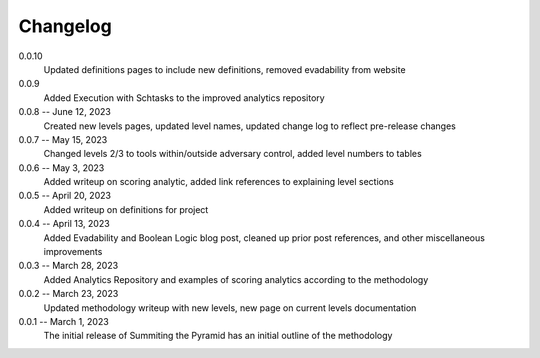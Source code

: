 Changelog
=========
0.0.10
    Updated definitions pages to include new definitions, removed evadability from website

0.0.9
    Added Execution with Schtasks to the improved analytics repository

0.0.8 -- June 12, 2023
    Created new levels pages, updated level names, updated change log to reflect pre-release changes

0.0.7 -- May 15, 2023
    Changed levels 2/3 to tools within/outside adversary control, added level numbers to tables

0.0.6 -- May 3, 2023
    Added writeup on scoring analytic, added link references to explaining level sections

0.0.5 -- April 20, 2023
    Added writeup on definitions for project

0.0.4 -- April 13, 2023
    Added Evadability and Boolean Logic blog post, cleaned up prior post references, and other miscellaneous improvements

0.0.3 -- March 28, 2023
    Added Analytics Repository and examples of scoring analytics according to the methodology

0.0.2 -- March 23, 2023
    Updated methodology writeup with new levels, new page on current levels documentation

0.0.1 -- March 1, 2023
    The initial release of Summiting the Pyramid has an initial outline of the methodology